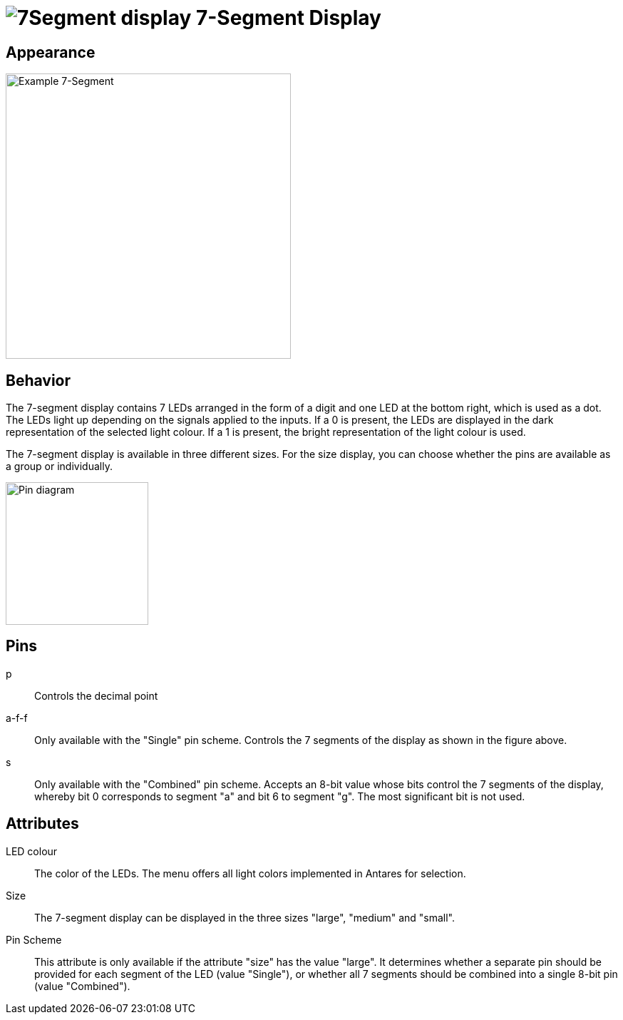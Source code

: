 = image:user-manual/base-library/7segment.png[7Segment display] 7-Segment Display
:experimental:
:page-layout: single
:page-sidebar: { nav: "manual" }
:page-liquid:
:page-permalink: /user-manual/english/base-library/7segment

== Appearance

image:user-manual/base-library/7segment-sample.png[Example 7-Segment, 400]

== Behavior

The 7-segment display contains 7 LEDs arranged in the form of a digit and one LED at the bottom right, which is used as a dot. The LEDs light up depending on the signals applied to the inputs. If a 0 is present, the LEDs are displayed in the dark representation of the selected light colour. If a 1 is present, the bright representation of the light colour is used.

The 7-segment display is available in three different sizes. For the size display, you can choose whether the pins are available as a group or individually.

image::user-manual/base-library/7segment-schema.png[Pin diagram, 200]

== Pins

p:: Controls the decimal point

a-f-f:: Only available with the "Single" pin scheme. Controls the 7 segments of the display as shown in the figure above.

s:: Only available with the "Combined" pin scheme. Accepts an 8-bit value whose bits control the 7 segments of the display, whereby bit 0 corresponds to segment "a" and bit 6 to segment "g". The most significant bit is not used.

== Attributes

LED colour:: The color of the LEDs. The menu offers all light colors implemented in Antares for selection.

Size:: The 7-segment display can be displayed in the three sizes "large", "medium" and "small".

Pin Scheme:: This attribute is only available if the attribute "size" has the value "large". It determines whether a separate pin should be provided for each segment of the LED (value "Single"), or whether all 7 segments should be combined into a single 8-bit pin (value "Combined").
